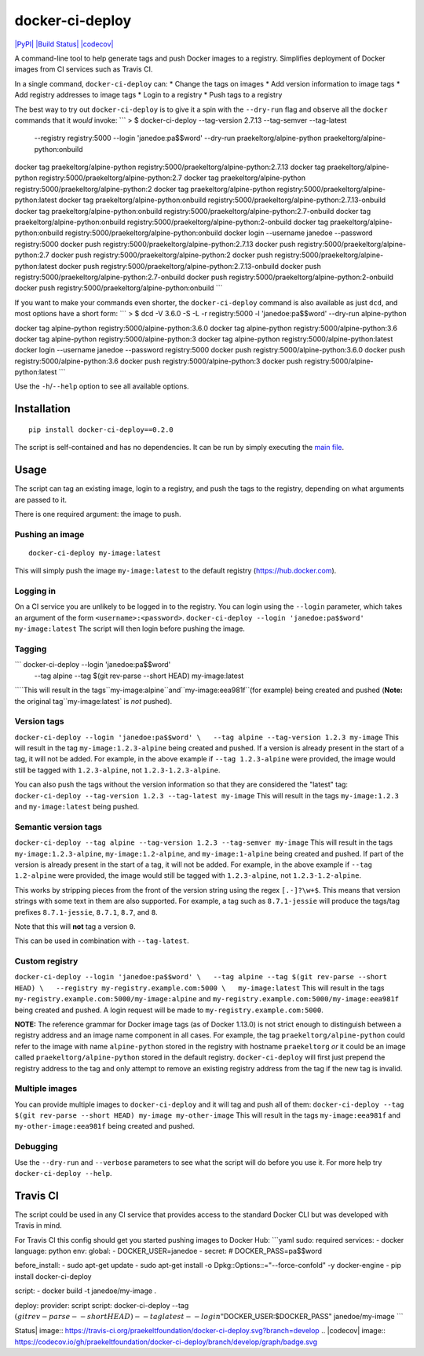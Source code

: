 docker-ci-deploy
================

`|PyPI| <https://pypi.python.org/pypi/docker-ci-deploy>`_ `|Build
Status| <https://travis-ci.org/praekeltfoundation/docker-ci-deploy>`_
`|codecov| <https://codecov.io/gh/praekeltfoundation/docker-ci-deploy>`_

A command-line tool to help generate tags and push Docker images to a
registry. Simplifies deployment of Docker images from CI services such
as Travis CI.

In a single command, ``docker-ci-deploy`` can: \* Change the tags on
images \* Add version information to image tags \* Add registry
addresses to image tags \* Login to a registry \* Push tags to a
registry

The best way to try out ``docker-ci-deploy`` is to give it a spin with
the ``--dry-run`` flag and observe all the ``docker`` commands that it
*would* invoke: \`\`\` > $ docker-ci-deploy --tag-version 2.7.13
--tag-semver --tag-latest
 --registry registry:5000 --login 'janedoe:pa$$word' --dry-run
 praekeltorg/alpine-python
 praekeltorg/alpine-python:onbuild

docker tag praekeltorg/alpine-python
registry:5000/praekeltorg/alpine-python:2.7.13 docker tag
praekeltorg/alpine-python registry:5000/praekeltorg/alpine-python:2.7
docker tag praekeltorg/alpine-python
registry:5000/praekeltorg/alpine-python:2 docker tag
praekeltorg/alpine-python registry:5000/praekeltorg/alpine-python:latest
docker tag praekeltorg/alpine-python:onbuild
registry:5000/praekeltorg/alpine-python:2.7.13-onbuild docker tag
praekeltorg/alpine-python:onbuild
registry:5000/praekeltorg/alpine-python:2.7-onbuild docker tag
praekeltorg/alpine-python:onbuild
registry:5000/praekeltorg/alpine-python:2-onbuild docker tag
praekeltorg/alpine-python:onbuild
registry:5000/praekeltorg/alpine-python:onbuild docker login --username
janedoe --password registry:5000 docker push
registry:5000/praekeltorg/alpine-python:2.7.13 docker push
registry:5000/praekeltorg/alpine-python:2.7 docker push
registry:5000/praekeltorg/alpine-python:2 docker push
registry:5000/praekeltorg/alpine-python:latest docker push
registry:5000/praekeltorg/alpine-python:2.7.13-onbuild docker push
registry:5000/praekeltorg/alpine-python:2.7-onbuild docker push
registry:5000/praekeltorg/alpine-python:2-onbuild docker push
registry:5000/praekeltorg/alpine-python:onbuild \`\`\`

If you want to make your commands even shorter, the ``docker-ci-deploy``
command is also available as just ``dcd``, and most options have a short
form: \`\`\` > $ dcd -V 3.6.0 -S -L -r registry:5000 -l
'janedoe:pa$$word' --dry-run alpine-python

docker tag alpine-python registry:5000/alpine-python:3.6.0 docker tag
alpine-python registry:5000/alpine-python:3.6 docker tag alpine-python
registry:5000/alpine-python:3 docker tag alpine-python
registry:5000/alpine-python:latest docker login --username janedoe
--password registry:5000 docker push registry:5000/alpine-python:3.6.0
docker push registry:5000/alpine-python:3.6 docker push
registry:5000/alpine-python:3 docker push
registry:5000/alpine-python:latest \`\`\`

Use the ``-h``/``--help`` option to see all available options.

Installation
------------

::

    pip install docker-ci-deploy==0.2.0

The script is self-contained and has no dependencies. It can be run by
simply executing the `main file <docker-ci-deploy/__main__.py>`_.

Usage
-----

The script can tag an existing image, login to a registry, and push the
tags to the registry, depending on what arguments are passed to it.

There is one required argument: the image to push.

Pushing an image
^^^^^^^^^^^^^^^^

::

    docker-ci-deploy my-image:latest

This will simply push the image ``my-image:latest`` to the default
registry (https://hub.docker.com).

Logging in
^^^^^^^^^^

On a CI service you are unlikely to be logged in to the registry. You
can login using the ``--login`` parameter, which takes an argument of
the form ``<username>:<password>``.
``docker-ci-deploy --login 'janedoe:pa$$word' my-image:latest`` The
script will then login before pushing the image.

Tagging
^^^^^^^

\`\`\` docker-ci-deploy --login 'janedoe:pa$$word'
 --tag alpine --tag $(git rev-parse --short HEAD) my-image:latest

\`\```This will result in the tags``my-image:alpine``and``my-image:eea981f``(for example) being created and pushed (**Note:** the original tag``my-image:latest\`
is *not* pushed).

Version tags
^^^^^^^^^^^^

``docker-ci-deploy --login 'janedoe:pa$$word' \   --tag alpine --tag-version 1.2.3 my-image``
This will result in the tag ``my-image:1.2.3-alpine`` being created and
pushed. If a version is already present in the start of a tag, it will
not be added. For example, in the above example if
``--tag 1.2.3-alpine`` were provided, the image would still be tagged
with ``1.2.3-alpine``, not ``1.2.3-1.2.3-alpine``.

You can also push the tags without the version information so that they
are considered the "latest" tag:
``docker-ci-deploy --tag-version 1.2.3 --tag-latest my-image`` This will
result in the tags ``my-image:1.2.3`` and ``my-image:latest`` being
pushed.

Semantic version tags
^^^^^^^^^^^^^^^^^^^^^

``docker-ci-deploy --tag alpine --tag-version 1.2.3 --tag-semver my-image``
This will result in the tags ``my-image:1.2.3-alpine``,
``my-image:1.2-alpine``, and ``my-image:1-alpine`` being created and
pushed. If part of the version is already present in the start of a tag,
it will not be added. For example, in the above example if
``--tag 1.2-alpine`` were provided, the image would still be tagged with
``1.2.3-alpine``, not ``1.2.3-1.2-alpine``.

This works by stripping pieces from the front of the version string
using the regex ``[.-]?\w+$``. This means that version strings with some
text in them are also supported. For example, a tag such as
``8.7.1-jessie`` will produce the tags/tag prefixes ``8.7.1-jessie``,
``8.7.1``, ``8.7``, and ``8``.

Note that this will **not** tag a version ``0``.

This can be used in combination with ``--tag-latest``.

Custom registry
^^^^^^^^^^^^^^^

``docker-ci-deploy --login 'janedoe:pa$$word' \   --tag alpine --tag $(git rev-parse --short HEAD) \   --registry my-registry.example.com:5000 \   my-image:latest``
This will result in the tags
``my-registry.example.com:5000/my-image:alpine`` and
``my-registry.example.com:5000/my-image:eea981f`` being created and
pushed. A login request will be made to
``my-registry.example.com:5000``.

**NOTE:** The reference grammar for Docker image tags (as of Docker
1.13.0) is not strict enough to distinguish between a registry address
and an image name component in all cases. For example, the tag
``praekeltorg/alpine-python`` could refer to the image with name
``alpine-python`` stored in the registry with hostname ``praekeltorg``
*or* it could be an image called ``praekeltorg/alpine-python`` stored in
the default registry. ``docker-ci-deploy`` will first just prepend the
registry address to the tag and only attempt to remove an existing
registry address from the tag if the new tag is invalid.

Multiple images
^^^^^^^^^^^^^^^

You can provide multiple images to ``docker-ci-deploy`` and it will tag
and push all of them:
``docker-ci-deploy --tag $(git rev-parse --short HEAD) my-image my-other-image``
This will result in the tags ``my-image:eea981f`` and
``my-other-image:eea981f`` being created and pushed.

Debugging
^^^^^^^^^

Use the ``--dry-run`` and ``--verbose`` parameters to see what the
script will do before you use it. For more help try
``docker-ci-deploy --help``.

Travis CI
---------

The script could be used in any CI service that provides access to the
standard Docker CLI but was developed with Travis in mind.

For Travis CI this config should get you started pushing images to
Docker Hub: \`\`\`yaml sudo: required services: - docker language:
python env: global: - DOCKER\_USER=janedoe - secret: #
DOCKER\_PASS=pa$$word

before\_install: - sudo apt-get update - sudo apt-get install -o
Dpkg::Options::="--force-confold" -y docker-engine - pip install
docker-ci-deploy

script: - docker build -t janedoe/my-image .

deploy: provider: script script: docker-ci-deploy --tag
:math:`(git rev-parse --short HEAD) --tag latest --login "`\ DOCKER\_USER:$DOCKER\_PASS"
janedoe/my-image \`\`\`

.. |PyPI| image:: https://img.shields.io/pypi/v/docker-ci-deploy.svg
.. |Build
Status| image:: https://travis-ci.org/praekeltfoundation/docker-ci-deploy.svg?branch=develop
.. |codecov| image:: https://codecov.io/gh/praekeltfoundation/docker-ci-deploy/branch/develop/graph/badge.svg
